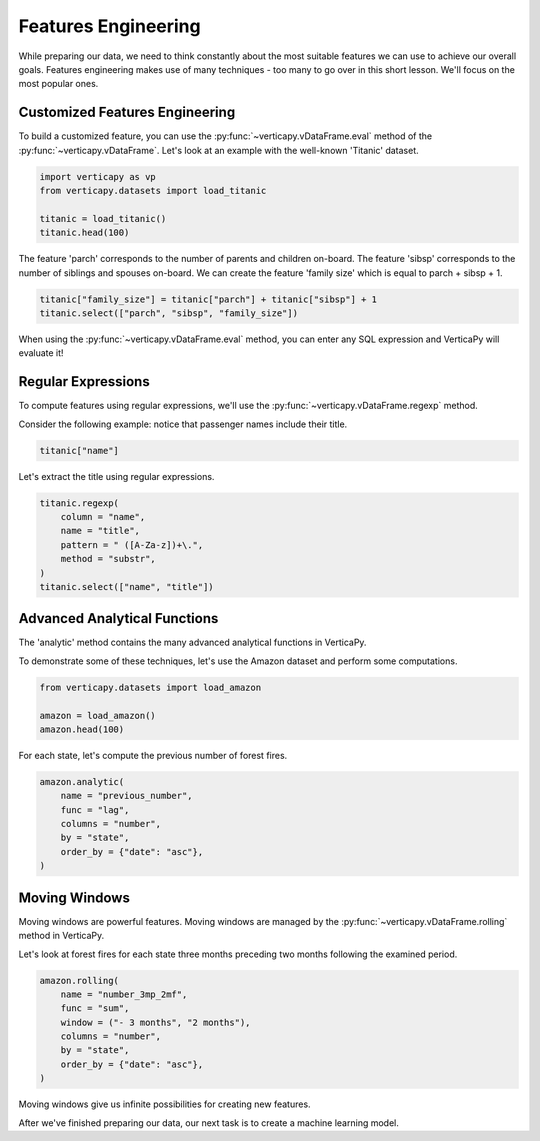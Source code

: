 .. _user_guide.data_preparation.features_engineering:

=====================
Features Engineering
=====================

While preparing our data, we need to think constantly about the most suitable features we can use to achieve our overall goals.
Features engineering makes use of many techniques - too many to go over in this short lesson. We'll focus on the most popular ones.

Customized Features Engineering
--------------------------------

To build a customized feature, you can use the :py:func:`~verticapy.vDataFrame.eval` method of the :py:func:`~verticapy.vDataFrame`. Let's look at an example with the well-known 'Titanic' dataset.

.. code-block:: python
    
    import verticapy as vp
    from verticapy.datasets import load_titanic

    titanic = load_titanic()
    titanic.head(100)

.. ipython:: python
    :suppress:

    import verticapy as vp
    from verticapy.datasets import load_titanic
    titanic = load_titanic()
    res = titanic.head(100)
    html_file = open("/project/data/VerticaPy/docs/figures/ug_dp_table_fe_1.html", "w")
    html_file.write(res._repr_html_())
    html_file.close()

.. raw:: html
    :file: /project/data/VerticaPy/docs/figures/ug_dp_table_fe_1.html

The feature 'parch' corresponds to the number of parents and children on-board. The feature 'sibsp' corresponds to the number of siblings and spouses on-board. We can create the feature 'family size' which is equal to parch + sibsp + 1.

.. code-block:: python
    
    titanic["family_size"] = titanic["parch"] + titanic["sibsp"] + 1
    titanic.select(["parch", "sibsp", "family_size"])

.. ipython:: python
    :suppress:

    titanic["family_size"] = titanic["parch"] + titanic["sibsp"] + 1
    res = titanic.select(["parch", "sibsp", "family_size"])
    html_file = open("/project/data/VerticaPy/docs/figures/ug_dp_table_fe_2.html", "w")
    html_file.write(res._repr_html_())
    html_file.close()

.. raw:: html
    :file: /project/data/VerticaPy/docs/figures/ug_dp_table_fe_2.html

When using the :py:func:`~verticapy.vDataFrame.eval` method, you can enter any SQL expression and VerticaPy will evaluate it!

Regular Expressions
--------------------

To compute features using regular expressions, we'll use the :py:func:`~verticapy.vDataFrame.regexp` method.

.. ipython:: python

    help(vp.vDataFrame.regexp)

Consider the following example: notice that passenger names include their title.

.. code-block:: python
    
    titanic["name"]

.. ipython:: python
    :suppress:

    res = titanic["name"]
    html_file = open("/project/data/VerticaPy/docs/figures/ug_dp_table_fe_3.html", "w")
    html_file.write(res._repr_html_())
    html_file.close()

.. raw:: html
    :file: /project/data/VerticaPy/docs/figures/ug_dp_table_fe_3.html

Let's extract the title using regular expressions.

.. code-block:: python
    
    titanic.regexp(
        column = "name",
        name = "title",
        pattern = " ([A-Za-z])+\.",
        method = "substr",
    )
    titanic.select(["name", "title"])

.. ipython:: python
    :suppress:

    titanic.regexp(
        column = "name",
        name = "title",
        pattern = " ([A-Za-z])+\.",
        method = "substr",
    )
    res = titanic.select(["name", "title"])
    html_file = open("/project/data/VerticaPy/docs/figures/ug_dp_table_fe_4.html", "w")
    html_file.write(res._repr_html_())
    html_file.close()

.. raw:: html
    :file: /project/data/VerticaPy/docs/figures/ug_dp_table_fe_4.html

Advanced Analytical Functions
------------------------------

The 'analytic' method contains the many advanced analytical functions in VerticaPy.

.. ipython:: python

    help(vp.vDataFrame.analytic)

To demonstrate some of these techniques, let's use the Amazon dataset and perform some computations.

.. code-block:: python
    
    from verticapy.datasets import load_amazon

    amazon = load_amazon()
    amazon.head(100)

.. ipython:: python
    :suppress:

    from verticapy.datasets import load_amazon
    amazon = load_amazon()
    res = amazon.head(100)
    html_file = open("/project/data/VerticaPy/docs/figures/ug_dp_table_fe_5.html", "w")
    html_file.write(res._repr_html_())
    html_file.close()

.. raw:: html
    :file: /project/data/VerticaPy/docs/figures/ug_dp_table_fe_5.html

For each state, let's compute the previous number of forest fires.

.. code-block:: python
    
    amazon.analytic(
        name = "previous_number",
        func = "lag",
        columns = "number",
        by = "state",
        order_by = {"date": "asc"},
    )

.. ipython:: python
    :suppress:

    res = amazon.analytic(
        name = "previous_number",
        func = "lag",
        columns = "number",
        by = "state",
        order_by = {"date": "asc"},
    )
    html_file = open("/project/data/VerticaPy/docs/figures/ug_dp_table_fe_6.html", "w")
    html_file.write(res._repr_html_())
    html_file.close()

.. raw:: html
    :file: /project/data/VerticaPy/docs/figures/ug_dp_table_fe_6.html

Moving Windows
---------------

Moving windows are powerful features. Moving windows are managed by the :py:func:`~verticapy.vDataFrame.rolling` method in VerticaPy.

.. ipython:: python

    help(vp.vDataFrame.rolling)

Let's look at forest fires for each state three months preceding two months following the examined period.

.. code-block:: python
    
    amazon.rolling(
        name = "number_3mp_2mf",
        func = "sum",
        window = ("- 3 months", "2 months"),
        columns = "number",
        by = "state",
        order_by = {"date": "asc"},
    )

.. ipython:: python
    :suppress:

    res = amazon.rolling(
        name = "number_3mp_2mf",
        func = "sum",
        window = ("- 3 months", "2 months"),
        columns = "number",
        by = "state",
        order_by = {"date": "asc"},
    )
    html_file = open("/project/data/VerticaPy/docs/figures/ug_dp_table_fe_7.html", "w")
    html_file.write(res._repr_html_())
    html_file.close()

.. raw:: html
    :file: /project/data/VerticaPy/docs/figures/ug_dp_table_fe_7.html

Moving windows give us infinite possibilities for creating new features.

After we've finished preparing our data, our next task is to create a machine learning model.